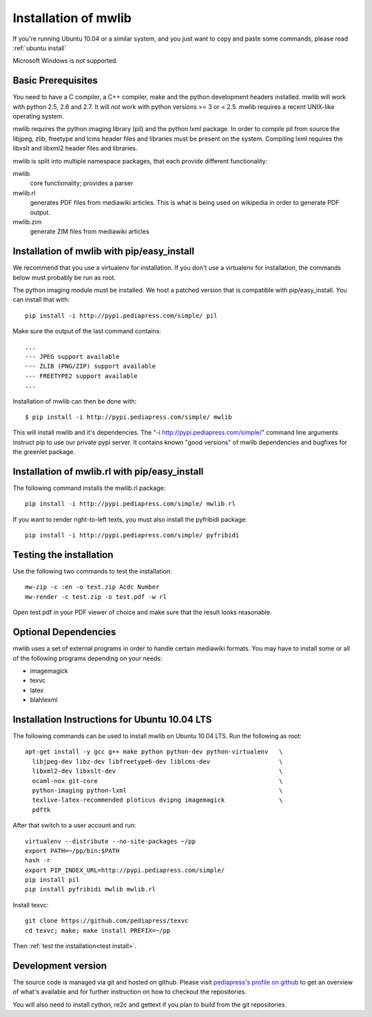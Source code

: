 .. _mwlib-install:

~~~~~~~~~~~~~~~~~~~~~~~
Installation of mwlib
~~~~~~~~~~~~~~~~~~~~~~~

If you're running Ubuntu 10.04 or a similar system, and you just want
to copy and paste some commands, please read :ref:`ubuntu install`

Microsoft Windows is *not* supported.

Basic Prerequisites
====================

You need to have a C compiler, a C++ compiler, make and the python
development headers installed.  mwlib will work with python 2.5, 2.6
and 2.7. It will *not* work with python versions >= 3 or < 2.5. mwlib
requires a recent UNIX-like operating system.

mwlib requires the python imaging library (pil) and the python lxml
package. In order to compile pil from source the libjpeg, zlib,
freetype and lcms header files and libraries must be present on the
system. Compiling lxml requires the libxslt and libxml2 header files
and libraries.

mwlib is split into multiple namespace packages, that each provide
different functionality:

mwlib
  core functionality; provides a parser

mwlib.rl
  generates PDF files from mediawiki articles. This is what is being
  used on wikipedia in order to generate PDF output.

mwlib.zim
  generate ZIM files from mediawiki articles


Installation of mwlib with pip/easy_install
===========================================
We recommend that you use a virtualenv for installation. If you don't
use a virtualenv for installation, the commands below must probably be
run as root.

The python imaging module must be installed. We host a patched version
that is compatible with pip/easy_install. You can install that with::

   pip install -i http://pypi.pediapress.com/simple/ pil

Make sure the output of the last command contains::

  ...
  --- JPEG support available
  --- ZLIB (PNG/ZIP) support available
  --- FREETYPE2 support available
  ...

Installation of mwlib can then be done with::

   $ pip install -i http://pypi.pediapress.com/simple/ mwlib

This will install mwlib and it's dependencies. The
"-i http://pypi.pediapress.com/simple/" command line arguments
instruct pip to use our private pypi server. It contains known "good
versions" of mwlib dependencies and bugfixes for the greenlet package.


Installation of mwlib.rl with pip/easy_install
==============================================
The following command installs the mwlib.rl package::

   pip install -i http://pypi.pediapress.com/simple/ mwlib.rl

If you want to render right-to-left texts, you must also install the
pyfribidi package::

   pip install -i http://pypi.pediapress.com/simple/ pyfribidi


.. _`test install`:

Testing the installation
============================
Use the following two commands to test the installation::

   mw-zip -c :en -o test.zip Acdc Number
   mw-render -c test.zip -o test.pdf -w rl

Open test.pdf in your PDF viewer of choice and make sure that the
result looks reasonable.

Optional Dependencies
===========================
mwlib uses a set of external programs in order to handle certain
mediawiki formats. You may have to install some or all of the
following programs depending on your needs:

- imagemagick
- texvc
- latex
- blahtexml

.. _`ubuntu install`:

Installation Instructions for Ubuntu 10.04 LTS
==============================================

The following commands can be used to install mwlib on Ubuntu 10.04
LTS. Run the following as root::

  apt-get install -y gcc g++ make python python-dev python-virtualenv	\
    libjpeg-dev libz-dev libfreetype6-dev liblcms-dev			\
    libxml2-dev libxslt-dev						\
    ocaml-nox git-core							\
    python-imaging python-lxml						\
    texlive-latex-recommended ploticus dvipng imagemagick		\
    pdftk

After that switch to a user account and run::

  virtualenv --distribute --no-site-packages ~/pp
  export PATH=~/pp/bin:$PATH
  hash -r
  export PIP_INDEX_URL=http://pypi.pediapress.com/simple/
  pip install pil
  pip install pyfribidi mwlib mwlib.rl

Install texvc::

  git clone https://github.com/pediapress/texvc
  cd texvc; make; make install PREFIX=~/pp

Then :ref:`test the installation<test install>`.


Development version
==============================
The source code is managed via git and hosted on github. Please visit
`pediapress's profile on github <https://github.com/pediapress>`_ to
get an overview of what's available and for further instruction on how
to checkout the repositories.

You will also need to install cython, re2c and gettext if you plan to
build from the git repositories.
